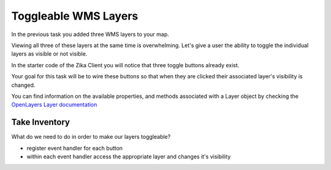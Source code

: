 .. _project_zika_client_toggleable_wms_layers:

=====================
Toggleable WMS Layers
=====================

In the previous task you added three WMS layers to your map.

Viewing all three of these layers at the same time is overwhelming. Let's give a user the ability to toggle the individual layers as visible or not visible.

In the starter code of the Zika Client you will notice that three toggle buttons already exist.

Your goal for this task will be to wire these buttons so that when they are clicked their associated layer's visibility is changed.

You can find information on the available properties, and methods associated with a Layer object by checking the `OpenLayers Layer documentation <https://openlayers.org/en/latest/apidoc/module-ol_layer_Layer-Layer.html>`_

Take Inventory
==============

What do we need to do in order to make our layers toggleable?

- register event handler for each button
- within each event handler access the appropriate layer and changes it's visibility
